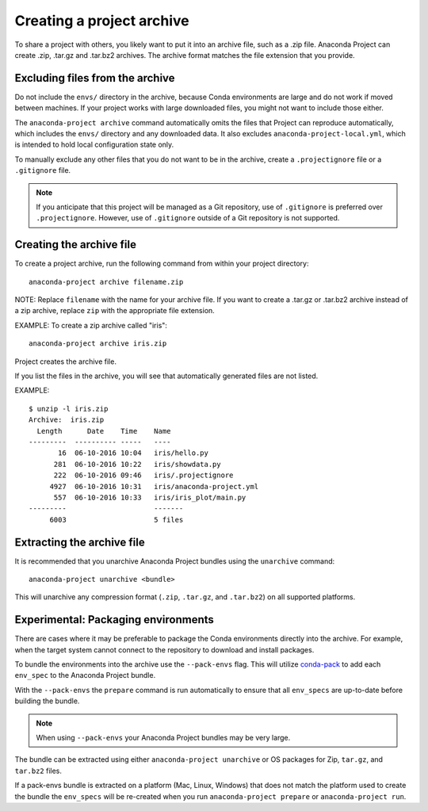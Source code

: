==========================
Creating a project archive
==========================

To share a project with others, you likely want to put it into an
archive file, such as a .zip file. Anaconda Project can create
.zip, .tar.gz and .tar.bz2 archives. The archive format matches
the file extension that you provide.


Excluding files from the archive
================================

Do not include the ``envs/`` directory in the archive,
because Conda environments are large and do not work if moved
between machines. If your project works with large downloaded
files, you might not want to include those either.

The ``anaconda-project archive`` command automatically omits the
files that Project can reproduce automatically, which includes
the ``envs/`` directory and any downloaded data. It also
excludes ``anaconda-project-local.yml``, which is intended to
hold local configuration state only.

To manually exclude any other files that you do not want to be
in the archive, create a ``.projectignore`` file or a
``.gitignore`` file.

.. note::

  If you anticipate that this project will be managed as a Git
  repository, use of ``.gitignore`` is preferred over
  ``.projectignore``. However, use of ``.gitignore`` outside
  of a Git repository is not supported.

Creating the archive file
=========================

To create a project archive, run the following command from
within your project directory::

  anaconda-project archive filename.zip

NOTE: Replace ``filename`` with the name for your archive file.
If you want to create a .tar.gz or .tar.bz2 archive instead of a
zip archive, replace ``zip`` with the appropriate file extension.

EXAMPLE: To create a zip archive called "iris"::

  anaconda-project archive iris.zip

Project creates the archive file.

If you list the files in the archive, you will see that
automatically generated files are not listed.

EXAMPLE::

  $ unzip -l iris.zip
  Archive:  iris.zip
    Length      Date    Time    Name
  ---------  ---------- -----   ----
         16  06-10-2016 10:04   iris/hello.py
        281  06-10-2016 10:22   iris/showdata.py
        222  06-10-2016 09:46   iris/.projectignore
       4927  06-10-2016 10:31   iris/anaconda-project.yml
        557  06-10-2016 10:33   iris/iris_plot/main.py
  ---------                     -------
       6003                     5 files

Extracting the archive file
===========================

It is recommended that you unarchive Anaconda Project bundles using
the ``unarchive`` command::

  anaconda-project unarchive <bundle>

This will unarchive any compression format (``.zip``, ``.tar.gz``, and
``.tar.bz2``) on all supported platforms.


Experimental: Packaging environments
====================================

There are cases where it may be preferable to package the
Conda environments directly into the archive. For example,
when the target system cannot connect to the repository to
download and install packages.

To bundle the environments into the archive use the ``--pack-envs``
flag. This will utilize `conda-pack <https://conda.github.io/conda-pack/index.html>`_
to add each ``env_spec`` to the Anaconda Project bundle.

With the ``--pack-envs`` the ``prepare`` command is run automatically
to ensure that all ``env_specs`` are up-to-date before building
the bundle.

.. note::

  When using ``--pack-envs`` your Anaconda Project bundles may be
  very large.

The bundle can be extracted using either ``anaconda-project unarchive``
or OS packages for Zip, ``tar.gz``, and ``tar.bz2`` files.

If a pack-envs bundle is extracted on a platform (Mac, Linux, Windows) that
does not match the platform used to create the bundle the ``env_specs`` will be
re-created when you run ``anaconda-project prepare`` or ``anaconda-project run``.